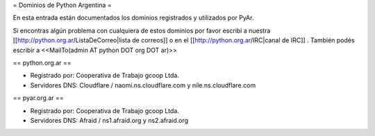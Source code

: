 = Dominios de Python Argentina =

En esta entrada están documentados los dominios registrados y utilizados por PyAr.

Si encontras algún problema con cualquiera de estos dominios por favor escribí a nuestra [[http://python.org.ar/ListaDeCorreo|lista de correos]] o en el [[http://python.org.ar/IRC|canal de IRC]] .
También podés escribir a <<MailTo(admin AT python DOT org DOT ar)>>


== python.org.ar ==

* Registrado por: Cooperativa de Trabajo gcoop Ltda.

* Servidores DNS: Cloudflare / naomi.ns.cloudflare.com y nile.ns.cloudflare.com


== pyar.org.ar ==

* Registrado por: Cooperativa de Trabajo gcoop Ltda.

* Servidores DNS: Afraid / ns1.afraid.org y ns2.afraid.org
